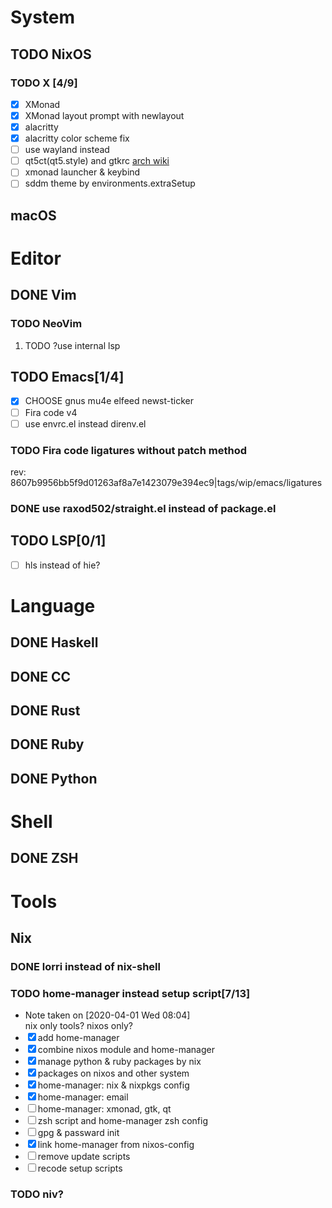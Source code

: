 * System
** TODO NixOS
*** TODO X [4/9]
    - [X] XMonad
    - [X] XMonad layout prompt with newlayout
    - [X] alacritty
    - [X] alacritty color scheme fix
    - [ ] use wayland instead
    - [ ] qt5ct(qt5.style) and gtkrc [[https://wiki.archlinux.org/index.php/Uniform_look_for_Qt_and_GTK_applications][arch wiki]]
    - [ ] xmonad launcher & keybind
    - [ ] sddm theme by environments.extraSetup
** macOS

* Editor
** DONE Vim
*** TODO NeoVim
**** TODO ?use internal lsp
** TODO Emacs[1/4]
   - [X] CHOOSE gnus mu4e elfeed newst-ticker
   - [ ] Fira code v4
   - [ ] use envrc.el instead direnv.el
*** TODO Fira code ligatures without patch method
    rev: 8607b9956bb5f9d01263af8a7e1423079e394ec9|tags/wip/emacs/ligatures
*** DONE use raxod502/straight.el instead of package.el
** TODO LSP[0/1]
   - [ ] hls instead of hie?

* Language
** DONE Haskell
** DONE CC
** DONE Rust
** DONE Ruby
** DONE Python

* Shell
** DONE ZSH

* Tools
** Nix
*** DONE lorri instead of nix-shell
    CLOSED: [2020-04-01 Wed 08:28]
*** TODO home-manager instead setup script[7/13]
    - Note taken on [2020-04-01 Wed 08:04] \\
      nix only tools? nixos only?
    - [X] add home-manager
    - [X] combine nixos module and home-manager
    - [X] manage python & ruby packages by nix
    - [X] packages on nixos and other system
    - [X] home-manager: nix & nixpkgs config
    - [X] home-manager: email
    - [ ] home-manager: xmonad, gtk, qt
    - [ ] zsh script and home-manager zsh config
    - [ ] gpg & passward init
    - [X] link home-manager from nixos-config
    - [ ] remove update scripts
    - [ ] recode setup scripts
*** TODO niv?
